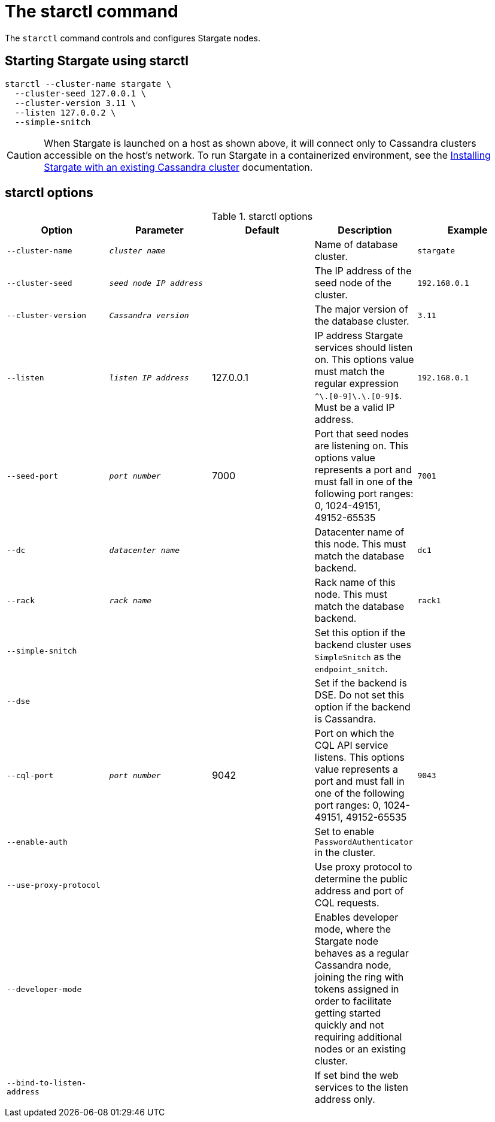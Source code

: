 = The starctl command

The `starctl` command controls and configures Stargate nodes.

== Starting Stargate using starctl

[source,bash]
----
starctl --cluster-name stargate \
  --cluster-seed 127.0.0.1 \
  --cluster-version 3.11 \
  --listen 127.0.0.2 \
  --simple-snitch
----

CAUTION: When Stargate is launched on a host as shown above, it will connect only to Cassandra clusters accessible on the host's network. To run Stargate in a containerized environment, see the xref:existing_cstar.adoc[Installing Stargate with an existing Cassandra cluster] documentation.

== starctl options

.starctl options
|===
| Option | Parameter | Default | Description | Example

| `--cluster-name`
| `_cluster name_`
|
| Name of database cluster.
| `stargate`

| `--cluster-seed`
| `_seed node IP address_`
|
| The IP address of the seed node of the cluster.
| `192.168.0.1`


| `--cluster-version`
| `_Cassandra version_`
|
| The major version of the database cluster.
| `3.11`

| `--listen`
| `_listen IP address_`
| 127.0.0.1
| IP address Stargate services should listen on. This options value must match the regular expression
`^[0-9]+\.[0-9]+\.[0-9]+\.[0-9]+$`. Must be a valid IP address.
| `192.168.0.1`

| `--seed-port`
| `_port number_`
| 7000
| Port that seed nodes are listening on. This options value represents a port and must fall in one of the following port ranges: 0, 1024-49151, 49152-65535
| `7001`

| `--dc`
| `_datacenter name_`
|
| Datacenter name of this node. This must match the database backend.
| `dc1`

| `--rack`
| `_rack name_`
|
| Rack name of this node. This must match the database backend.
| `rack1`

| `--simple-snitch`
|
|
| Set this option if the backend cluster uses `SimpleSnitch` as the `endpoint_snitch`.
|

| `--dse`
|
|
| Set if the backend is DSE. Do not set this option if the backend is Cassandra.
|

| `--cql-port`
| `_port number_`
| 9042
| Port on which the CQL API service listens. This options value represents a port and must fall in one of the following port ranges: 0, 1024-49151, 49152-65535
| `9043`

| `--enable-auth`
|
|
| Set to enable `PasswordAuthenticator` in the cluster.
|

| `--use-proxy-protocol`
|
|
| Use proxy protocol to determine the public address and port of CQL requests.
|

| `--developer-mode`
|
|
| Enables developer mode, where the Stargate node behaves as a regular Cassandra node, joining the ring with tokens assigned in order to facilitate getting started quickly and not requiring additional nodes or an existing cluster.
|

|`--bind-to-listen-address`
|
|
| If set bind the web services to the listen address only.
|
|===
